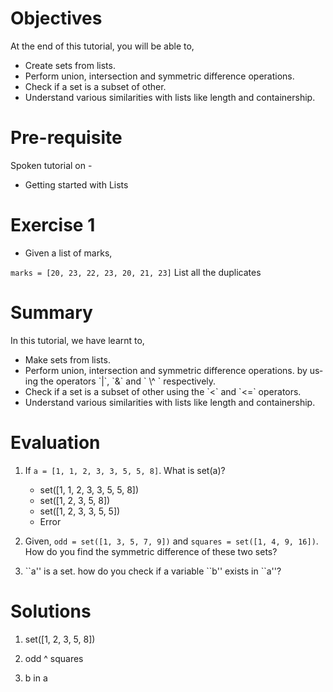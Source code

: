 #+LaTeX_CLASS: beamer
#+LaTeX_CLASS_OPTIONS: [presentation]
#+BEAMER_FRAME_LEVEL: 1

#+BEAMER_HEADER_EXTRA: \usetheme{Warsaw}\usecolortheme{default}\useoutertheme{infolines}\setbeamercovered{transparent}
#+COLUMNS: %45ITEM %10BEAMER_env(Env) %10BEAMER_envargs(Env Args) %4BEAMER_col(Col) %8BEAMER_extra(Extra)
#+PROPERTY: BEAMER_col_ALL 0.1 0.2 0.3 0.4 0.5 0.6 0.7 0.8 0.9 1.0 :ETC

#+LaTeX_CLASS: beamer
#+LaTeX_CLASS_OPTIONS: [presentation]

#+LaTeX_HEADER: \usepackage[english]{babel} \usepackage{ae,aecompl}
#+LaTeX_HEADER: \usepackage{mathpazo,courier,euler} \usepackage[scaled=.95]{helvet}

#+LaTeX_HEADER: \usepackage{listings}

#+LaTeX_HEADER:\lstset{language=Python, basicstyle=\ttfamily\bfseries,
#+LaTeX_HEADER:  commentstyle=\color{red}\itshape, stringstyle=\color{darkgreen},
#+LaTeX_HEADER:  showstringspaces=false, keywordstyle=\color{blue}\bfseries}

#+TITLE:    
#+AUTHOR:    FOSSEE
#+EMAIL:     
#+DATE:    

#+DESCRIPTION: 
#+KEYWORDS: 
#+LANGUAGE:  en
#+OPTIONS:   H:3 num:nil toc:nil \n:nil @:t ::t |:t ^:t -:t f:t *:t <:t
#+OPTIONS:   TeX:t LaTeX:nil skip:nil d:nil todo:nil pri:nil tags:not-in-toc

* 
#+begin_latex
\begin{center}
\vspace{12pt}
\textcolor{blue}{\huge Sets}
\end{center}
\vspace{18pt}
\begin{center}
\vspace{10pt}
\includegraphics[scale=0.95]{../images/fossee-logo.png}\\
\vspace{5pt}
\scriptsize Developed by FOSSEE Team, IIT-Bombay. \\ 
\scriptsize Funded by National Mission on Education through ICT\\
\scriptsize  MHRD,Govt. of India\\
\includegraphics[scale=0.30]{../images/iitb-logo.png}\\
\end{center}
#+end_latex
* Objectives
  At the end of this tutorial, you will be able to, 

 - Create sets from lists.
 - Perform union, intersection and symmetric difference operations.
 - Check if a set is a subset of other.
 - Understand various similarities with lists like length and containership.

* Pre-requisite
Spoken tutorial on -
- Getting started with Lists
* Exercise 1
 - Given a list of marks,
 ~marks = [20, 23, 22, 23, 20, 21, 23]~ 
 List all the duplicates
* Summary
 In this tutorial, we have learnt to,

 - Make sets from lists.
 - Perform union, intersection and symmetric difference operations.
   by using the operators `|`, `&` and ` \^ ` respectively.
 - Check if a set is a subset of other using the `<` and `<=` operators.
 - Understand various similarities with lists like length and containership.
* Evaluation
1. If ~a = [1, 1, 2, 3, 3, 5, 5, 8]~. What is set(a)?

   - set([1, 1, 2, 3, 3, 5, 5, 8])
   - set([1, 2, 3, 5, 8])
   - set([1, 2, 3, 3, 5, 5])
   - Error

2. Given,  ~odd = set([1, 3, 5, 7, 9])~ and ~squares = set([1, 4, 9, 16])~. 
    How do you find the symmetric difference of these two sets?


3. ``a'' is a set. how do you check if a variable ``b'' exists in ``a''?
* Solutions
1. set([1, 2, 3, 5, 8])

2. odd ^ squares

3. b in a
* 
#+begin_latex
  \begin{block}{}
  \begin{center}
  \textcolor{blue}{\Large THANK YOU!} 
  \end{center}
  \end{block}
\begin{block}{}
  \begin{center}
    For more Information, visit our website\\
    \url{http://fossee.in/}
  \end{center}  
  \end{block}
#+end_latex


